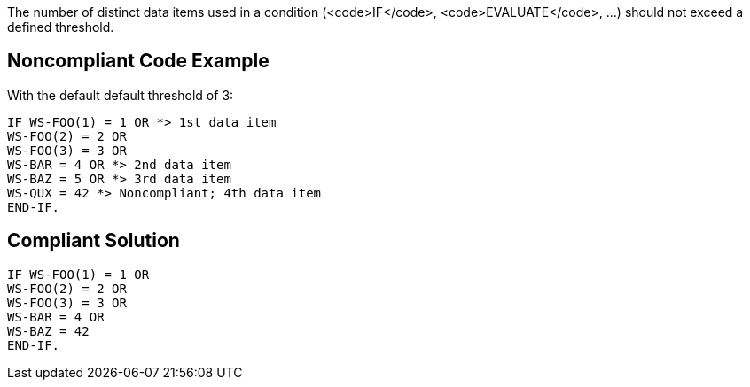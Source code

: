The number of distinct data items used in a condition (<code>IF</code>, <code>EVALUATE</code>, ...) should not exceed a defined threshold.


== Noncompliant Code Example

With the default default threshold of 3:

----
IF WS-FOO(1) = 1 OR *> 1st data item
WS-FOO(2) = 2 OR
WS-FOO(3) = 3 OR
WS-BAR = 4 OR *> 2nd data item
WS-BAZ = 5 OR *> 3rd data item
WS-QUX = 42 *> Noncompliant; 4th data item
END-IF.
----


== Compliant Solution

----
IF WS-FOO(1) = 1 OR
WS-FOO(2) = 2 OR
WS-FOO(3) = 3 OR
WS-BAR = 4 OR
WS-BAZ = 42
END-IF.
----

